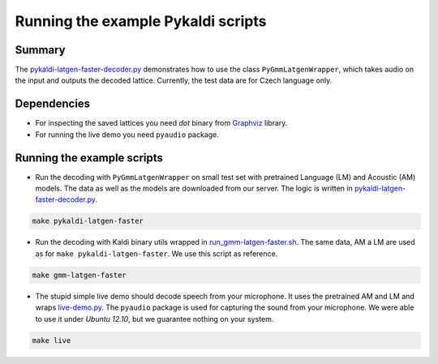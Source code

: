 Running the example Pykaldi scripts
===================================

Summary
-------
The `<pykaldi-latgen-faster-decoder.py>`_
demonstrates how to use the class ``PyGmmLatgenWrapper``,
which takes audio on the input and outputs the decoded lattice.
Currently, the test data are for Czech language only.

Dependencies
------------
* For inspecting the saved lattices you need `dot` binary 
  from `Graphviz <http://www.graphviz.org/Download..php>`_ library.
* For running the live demo you need ``pyaudio`` package.

Running the example scripts
---------------------------
* Run the decoding with ``PyGmmLatgenWrapper`` on small test set
  with pretrained Language (LM) and Acoustic (AM) models.
  The data as well as the models are downloaded from our server.
  The logic is written in `<pykaldi-latgen-faster-decoder.py>`_.

.. code-block:: bash

    make pykaldi-latgen-faster

* Run the decoding with Kaldi binary utils wrapped in `<run_gmm-latgen-faster.sh>`_.
  The same data, AM a LM are used as for ``make pykaldi-latgen-faster``.
  We use this script as reference.

.. code-block:: bash

    make gmm-latgen-faster

* The stupid simple live demo should decode speech from your microphone.
  It uses the pretrained AM and LM and wraps `<live-demo.py>`_. 
  The ``pyaudio`` package is used for capturing the sound from your microphone.
  We were able to use it under `Ubuntu 12.10`, but we guarantee nothing on your system.

.. code-block:: bash

    make live
